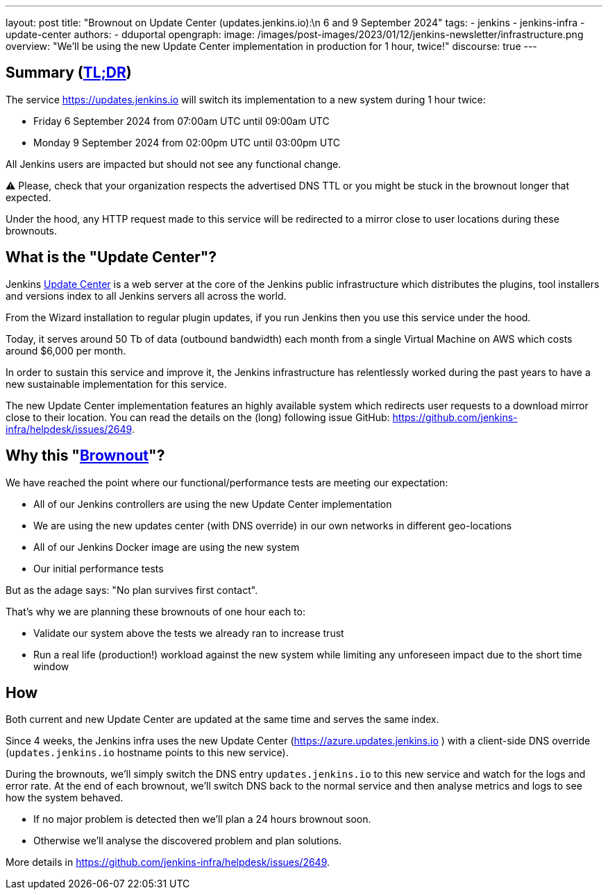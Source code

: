 ---
layout: post
title: "Brownout on Update Center (updates.jenkins.io):\n 6 and 9 September 2024"
tags:
- jenkins
- jenkins-infra
- update-center
authors:
- dduportal
opengraph:
  image: /images/post-images/2023/01/12/jenkins-newsletter/infrastructure.png
overview: "We'll be using the new Update Center implementation in production for 1 hour, twice!"
discourse: true
---

== Summary (link:https://en.wikipedia.org/wiki/Wikipedia:Too_long;_didn%27t_read[TL;DR])

The service https://updates.jenkins.io will switch its implementation to a new system during 1 hour twice:

- Friday 6 September 2024 from 07:00am UTC until 09:00am UTC
- Monday 9 September 2024 from 02:00pm UTC until 03:00pm UTC


All Jenkins users are impacted but should not see any functional change.

⚠️ Please, check that your organization respects the advertised DNS TTL or you might be stuck in the brownout longer that expected.

Under the hood, any HTTP request made to this service will be redirected to a mirror close to user locations during these brownouts.

== What is the "Update Center"?

Jenkins https://updates.jenkins.io[Update Center] is a web server at the core of the Jenkins public infrastructure which distributes the plugins, tool installers and versions index to all Jenkins servers all across the world.

From the Wizard installation to regular plugin updates, if you run Jenkins then you use this service under the hood.

Today, it serves around 50 Tb of data (outbound bandwidth) each month from a single Virtual Machine on AWS which costs around $6,000 per month.

In order to sustain this service and improve it, the Jenkins infrastructure has relentlessly worked during the past years to have a new sustainable implementation for this service.

The new Update Center implementation features an highly available system which redirects user requests to a download mirror close to their location.
You can read the details on the (long) following issue GitHub: https://github.com/jenkins-infra/helpdesk/issues/2649.

== Why this "link:https://en.wikipedia.org/wiki/Brownout_(electricity)[Brownout]"?

We have reached the point where our functional/performance tests are meeting our expectation:

- All of our Jenkins controllers are using the new Update Center implementation
- We are using the new updates center (with DNS override) in our own networks in different geo-locations
- All of our Jenkins Docker image are using the new system
- Our initial performance tests

But as the adage says: "No plan survives first contact".

That's why we are planning these brownouts of one hour each to:

- Validate our system above the tests we already ran to increase trust
- Run a real life (production!) workload against the new system while limiting any unforeseen impact due to the short time window

== How

Both current and new Update Center are updated at the same time and serves the same index.

Since 4 weeks, the Jenkins infra uses the new Update Center (https://azure.updates.jenkins.io ) with a client-side DNS override (`updates.jenkins.io` hostname points to this new service).

During the brownouts, we'll simply switch the DNS entry `updates.jenkins.io` to this new service and watch for the logs and error rate.
At the end of each brownout, we'll switch DNS back to the normal service and then analyse metrics and logs to see how the system behaved.

- If no major problem is detected then we'll plan a 24 hours brownout soon.
- Otherwise we'll analyse the discovered problem and plan solutions.

More details in https://github.com/jenkins-infra/helpdesk/issues/2649.
